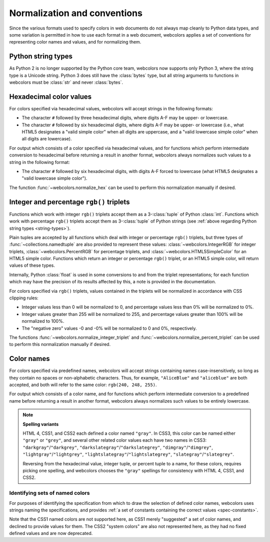 .. _conventions:


Normalization and conventions
=============================

Since the various formats used to specify colors in web documents do not always
map cleanly to Python data types, and some variation is permitted in how to use
each format in a web document, webcolors applies a set of conventions for
representing color names and values, and for normalizing them.


.. _string-types:

Python string types
-------------------

As Python 2 is no longer supported by the Python core team, webcolors now
supports only Python 3, where the string type is a Unicode string. Python 3
does still have the :class:`bytes` type, but all string arguments to functions
in webcolors must be :class:`str` and never :class:`bytes`.


Hexadecimal color values
------------------------

For colors specified via hexadecimal values, webcolors will accept strings in
the following formats:

* The character ``#`` followed by three hexadecimal digits, where digits A-F
  may be upper- or lowercase.

* The character ``#`` followed by six hexadecimal digits, where digits A-F may
  be upper- or lowercase (i.e., what HTML5 designates a "valid simple color"
  when all digits are uppercase, and a "valid lowercase simple color" when all
  digits are lowercase).

For output which consists of a color specified via hexadecimal values, and for
functions which perform intermediate conversion to hexadecimal before returning
a result in another format, webcolors always normalizes such values to a string
in the following format:

* The character ``#`` followed by six hexadecimal digits, with digits A-F
  forced to lowercase (what HTML5 designates a "valid lowercase simple color").

The function :func:`~webcolors.normalize_hex` can be used to perform this
normalization manually if desired.


Integer and percentage ``rgb()`` triplets
-----------------------------------------

Functions which work with integer ``rgb()`` triplets accept them as a
3-:class:`tuple` of Python :class:`int`. Functions which work with percentage
``rgb()`` triplets accept them as 3-:class:`tuple` of Python strings (see
:ref:`above regarding Python string types <string-types>`).

Plain tuples are accepted by all functions which deal with integer or
percentage ``rgb()`` triplets, but three types of
:func:`~collections.namedtuple` are also provided to represent these values:
:class:`~webcolors.IntegerRGB` for integer triplets,
:class:`~webcolors.PercentRGB` for percentage triplets, and
:class:`~webcolors.HTML5SimpleColor` for an HTML5 simple color. Functions which
return an integer or percentage ``rgb()`` triplet, or an HTML5 simple color,
will return values of these types.

Internally, Python :class:`float` is used in some conversions to and from the
triplet representations; for each function which may have the precision of its
results affected by this, a note is provided in the documentation.

For colors specified via ``rgb()`` triplets, values contained in the triplets
will be normalized in accordance with CSS clipping rules:

* Integer values less than 0 will be normalized to 0, and percentage values
  less than 0% will be normalized to 0%.

* Integer values greater than 255 will be normalized to 255, and percentage
  values greater than 100% will be normalized to 100%.

* The "negative zero" values -0 and -0% will be normalized to 0 and 0%,
  respectively.

The functions :func:`~webcolors.normalize_integer_triplet` and
:func:`~webcolors.normalize_percent_triplet` can be used to perform this
normalization manually if desired.


.. _color-name-conventions:

Color names
-----------

For colors specified via predefined names, webcolors will accept strings
containing names case-insensitively, so long as they contain no spaces or
non-alphabetic characters. Thus, for example, ``"AliceBlue"`` and
``"aliceblue"`` are both accepted, and both will refer to the same color:
``rgb(240, 248, 255)``.

For output which consists of a color name, and for functions which perform
intermediate conversion to a predefined name before returning a result in
another format, webcolors always normalizes such values to be entirely
lowercase.

.. note:: **Spelling variants**

   HTML 4, CSS1, and CSS2 each defined a color named ``"gray"``. In CSS3, this
   color can be named either ``"gray"`` or ``"grey"``, and several other
   related color values each have two names in CSS3:
   ``"darkgray"``/``"darkgrey"``, ``"darkslategray"``/``"darkslategrey"``,
   ``"dimgray"``/``"dimgrey"``, ``"lightgray"``/``"lightgrey"``,
   ``"lightslategray"``/``"lightslategrey"``, ``"slategray"``/``"slategrey"``.

   Reversing from the hexadecimal value, integer tuple, or percent tuple to a
   name, for these colors, requires picking one spelling, and webcolors chooses
   the ``"gray"`` spellings for consistency with HTML 4, CSS1, and CSS2.



Identifying sets of named colors
~~~~~~~~~~~~~~~~~~~~~~~~~~~~~~~~

For purposes of identifying the specification from which to draw the
selection of defined color names, webcolors uses strings naming the
specifications, and provides :ref:`a set of constants containing the
correct values <spec-constants>`.

Note that the CSS1 named colors are not supported here, as CSS1 merely
"suggested" a set of color names, and declined to provide values for
them. The CSS2 "system colors" are also not represented here, as they
had no fixed defined values and are now deprecated.
